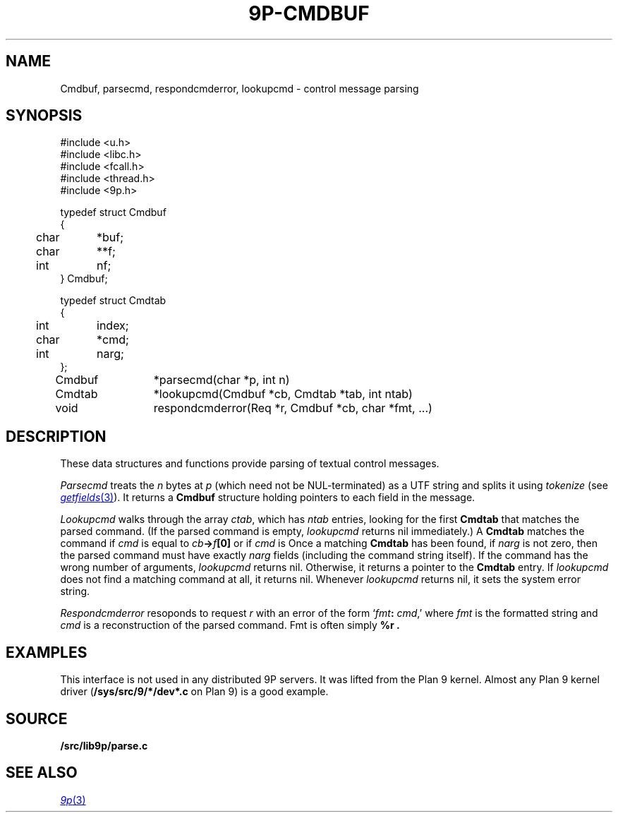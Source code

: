 .TH 9P-CMDBUF 3
.SH NAME
Cmdbuf, parsecmd, respondcmderror, lookupcmd \- control message parsing
.SH SYNOPSIS
.ft L
.nf
#include <u.h>
#include <libc.h>
#include <fcall.h>
#include <thread.h>
#include <9p.h>
.fi
.PP
.ft L
.nf
.ta \w'\fL1234'u +\w'\fL12345678'u
typedef struct Cmdbuf
{
	char	*buf;
	char	**f;
	int	nf;
} Cmdbuf;

typedef struct Cmdtab
{
	int	index;
	char	*cmd;
	int	narg;
};

Cmdbuf	*parsecmd(char *p, int n)
Cmdtab	*lookupcmd(Cmdbuf *cb, Cmdtab *tab, int ntab)
void	respondcmderror(Req *r, Cmdbuf *cb, char *fmt, ...)
.fi
.SH DESCRIPTION
These data structures and functions provide parsing of textual control messages.
.PP
.I Parsecmd
treats the
.I n
bytes at
.I p
(which need not be NUL-terminated) as a UTF string and splits it
using
.I tokenize
(see
.MR getfields 3 ).
It returns a
.B Cmdbuf
structure holding pointers to each field in the message.
.PP
.I Lookupcmd
walks through the array
.IR ctab ,
which has
.I ntab
entries,
looking for the first
.B Cmdtab
that matches the parsed command.
(If the parsed command is empty,
.I lookupcmd
returns nil immediately.)
A
.B Cmdtab
matches the command if
.I cmd
is equal to
.IB cb -> f [0]
or if
.I cmd
is 
.LR * .
Once a matching
.B Cmdtab
has been found, if
.I narg
is not zero, then the parsed command
must have exactly
.I narg
fields (including the command string itself).
If the command has the wrong number of arguments,
.I lookupcmd
returns nil.
Otherwise, it returns a pointer to the
.B Cmdtab
entry.
If
.I lookupcmd
does not find a matching command at all,
it returns nil.
Whenever
.I lookupcmd
returns nil, it sets the system error string.
.PP
.I Respondcmderror
resoponds to request
.I r
with an error of the form
`\fIfmt\fB:\fI cmd\fR,'
where
.I fmt
is the formatted string and
.I cmd
is a reconstruction of the parsed command.
Fmt
is often simply
.B "%r" .
.SH EXAMPLES
This interface is not used in any distributed 9P servers.
It was lifted from the Plan 9 kernel.
Almost any Plan 9 kernel driver
.RB ( /sys/src/9/*/dev*.c
on Plan 9)
is a good example.
.SH SOURCE
.B \*9/src/lib9p/parse.c
.SH SEE ALSO
.MR 9p 3
